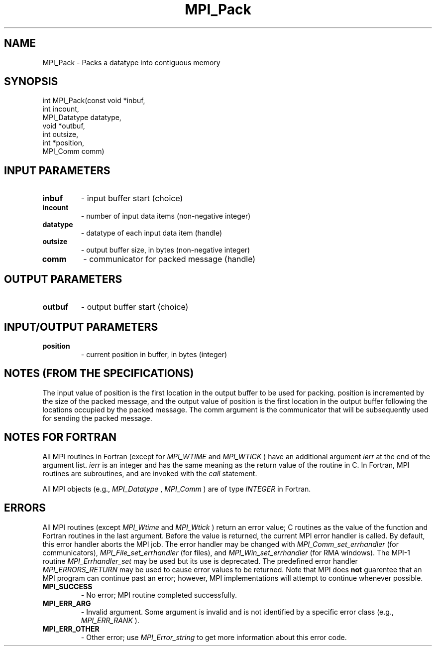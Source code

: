 .TH MPI_Pack 3 "5/11/2021" " " "MPI"
.SH NAME
MPI_Pack \-  Packs a datatype into contiguous memory 
.SH SYNOPSIS
.nf
int MPI_Pack(const void *inbuf,
             int incount,
             MPI_Datatype datatype,
             void *outbuf,
             int outsize,
             int *position,
             MPI_Comm comm)
.fi
.SH INPUT PARAMETERS
.PD 0
.TP
.B inbuf 
- input buffer start (choice)
.PD 1
.PD 0
.TP
.B incount 
- number of input data items (non-negative integer)
.PD 1
.PD 0
.TP
.B datatype 
- datatype of each input data item (handle)
.PD 1
.PD 0
.TP
.B outsize 
- output buffer size, in bytes (non-negative integer)
.PD 1
.PD 0
.TP
.B comm 
- communicator for packed message (handle)
.PD 1

.SH OUTPUT PARAMETERS
.PD 0
.TP
.B outbuf 
- output buffer start (choice)
.PD 1

.SH INPUT/OUTPUT PARAMETERS
.PD 0
.TP
.B position 
- current position in buffer, in bytes (integer)
.PD 1

.SH NOTES (FROM THE SPECIFICATIONS)

The input value of position is the first location in the output buffer to be
used for packing.  position is incremented by the size of the packed message,
and the output value of position is the first location in the output buffer
following the locations occupied by the packed message.  The comm argument is
the communicator that will be subsequently used for sending the packed
message.


.SH NOTES FOR FORTRAN
All MPI routines in Fortran (except for 
.I MPI_WTIME
and 
.I MPI_WTICK
) have
an additional argument 
.I ierr
at the end of the argument list.  
.I ierr
is an integer and has the same meaning as the return value of the routine
in C.  In Fortran, MPI routines are subroutines, and are invoked with the
.I call
statement.

All MPI objects (e.g., 
.I MPI_Datatype
, 
.I MPI_Comm
) are of type 
.I INTEGER
in Fortran.

.SH ERRORS

All MPI routines (except 
.I MPI_Wtime
and 
.I MPI_Wtick
) return an error value;
C routines as the value of the function and Fortran routines in the last
argument.  Before the value is returned, the current MPI error handler is
called.  By default, this error handler aborts the MPI job.  The error handler
may be changed with 
.I MPI_Comm_set_errhandler
(for communicators),
.I MPI_File_set_errhandler
(for files), and 
.I MPI_Win_set_errhandler
(for
RMA windows).  The MPI-1 routine 
.I MPI_Errhandler_set
may be used but
its use is deprecated.  The predefined error handler
.I MPI_ERRORS_RETURN
may be used to cause error values to be returned.
Note that MPI does 
.B not
guarentee that an MPI program can continue past
an error; however, MPI implementations will attempt to continue whenever
possible.

.PD 0
.TP
.B MPI_SUCCESS 
- No error; MPI routine completed successfully.
.PD 1
.PD 0
.TP
.B MPI_ERR_ARG 
- Invalid argument.  Some argument is invalid and is not
identified by a specific error class (e.g., 
.I MPI_ERR_RANK
).
.PD 1
.PD 0
.TP
.B MPI_ERR_OTHER 
- Other error; use 
.I MPI_Error_string
to get more information
about this error code. 
.PD 1
